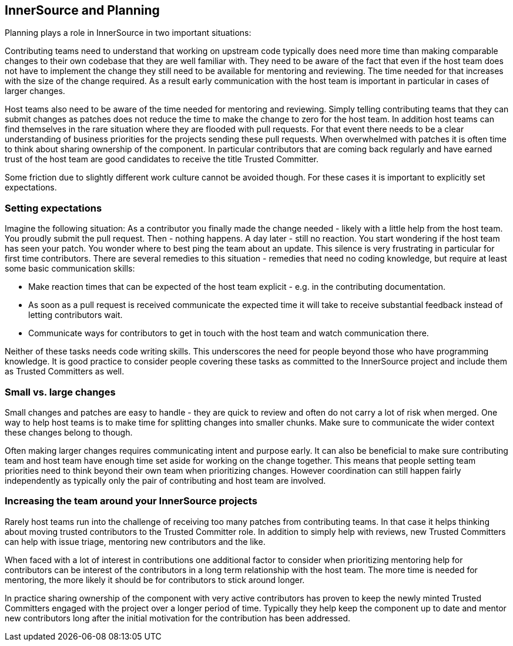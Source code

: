 == InnerSource and Planning

Planning plays a role in InnerSource in two important situations:

Contributing teams need to understand that working on upstream code
typically does need more time than making comparable changes to their
own codebase that they are well familiar with. They need to be aware of
the fact that even if the host team does not have to implement the
change they still need to be available for mentoring and reviewing. The
time needed for that increases with the size of the change required. As
a result early communication with the host team is important in
particular in cases of larger changes.

Host teams also need to be aware of the time needed for mentoring and
reviewing. Simply telling contributing teams that they can submit
changes as patches does not reduce the time to make the change to zero
for the host team. In addition host teams can find themselves in the
rare situation where they are flooded with pull requests. For that event
there needs to be a clear understanding of business priorities for the
projects sending these pull requests. When overwhelmed with patches it
is often time to think about sharing ownership of the component. In
particular contributors that are coming back regularly and have earned
trust of the host team are good candidates to receive the title Trusted
Committer.

Some friction due to slightly different work culture cannot be avoided
though. For these cases it is important to explicitly set expectations.

=== Setting expectations

Imagine the following situation: As a contributor you finally made the
change needed - likely with a little help from the host team. You
proudly submit the pull request. Then - nothing happens. A day later -
still no reaction. You start wondering if the host team has seen your
patch. You wonder where to best ping the team about an update. This
silence is very frustrating in particular for first time contributors.
There are several remedies to this situation - remedies that need no
coding knowledge, but require at least some basic communication skills:

* Make reaction times that can be expected of the host team explicit -
e.g. in the contributing documentation.
* As soon as a pull request is
received communicate the expected time it will take to receive
substantial feedback instead of letting contributors wait.
* Communicate
ways for contributors to get in touch with the host team and watch
communication there.

Neither of these tasks needs code writing skills. This underscores the
need for people beyond those who have programming knowledge. It is good
practice to consider people covering these tasks as committed to the
InnerSource project and include them as Trusted Committers as well.

=== Small vs. large changes

Small changes and patches are easy to handle - they are quick to review
and often do not carry a lot of risk when merged. One way to help host
teams is to make time for splitting changes into smaller chunks. Make
sure to communicate the wider context these changes belong to though.

Often making larger changes requires communicating intent and purpose
early. It can also be beneficial to make sure contributing team and host
team have enough time set aside for working on the change together. This
means that people setting team priorities need to think beyond their own
team when prioritizing changes. However coordination can still happen
fairly independently as typically only the pair of contributing and host
team are involved.

=== Increasing the team around your InnerSource projects

Rarely host teams run into the challenge of receiving too many patches
from contributing teams. In that case it helps thinking about moving
trusted contributors to the Trusted Committer role. In addition to
simply help with reviews, new Trusted Committers can help with issue
triage, mentoring new contributors and the like.

When faced with a lot of interest in contributions one additional factor
to consider when prioritizing mentoring help for contributors can be
interest of the contributors in a long term relationship with the host
team. The more time is needed for mentoring, the more likely it should
be for contributors to stick around longer.

In practice sharing ownership of the component with very active
contributors has proven to keep the newly minted Trusted Committers
engaged with the project over a longer period of time. Typically they
help keep the component up to date and mentor new contributors long
after the initial motivation for the contribution has been addressed.
